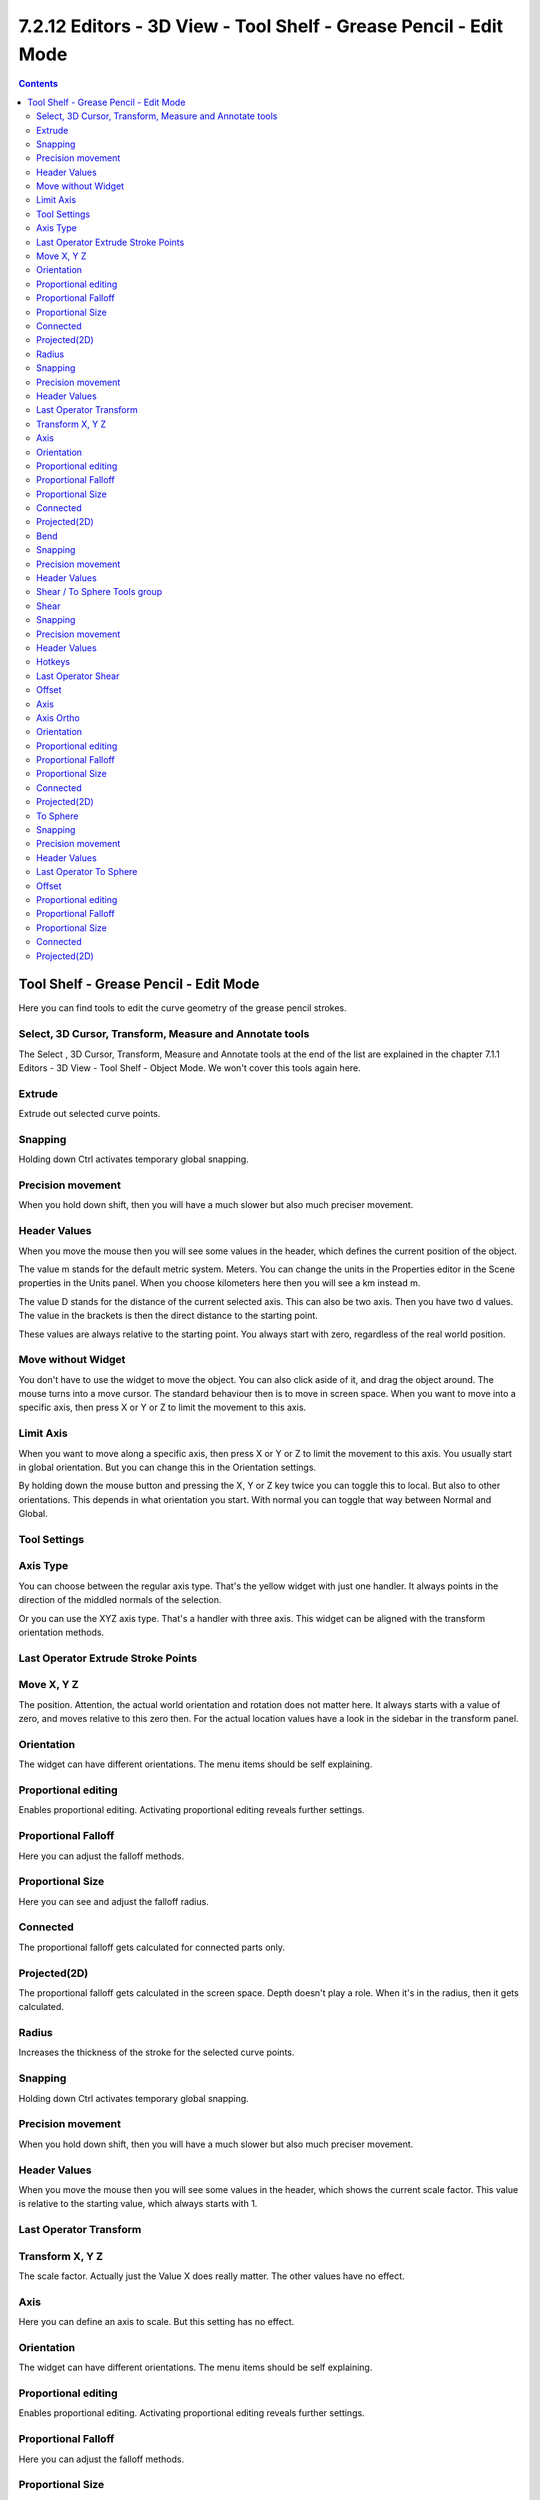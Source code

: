 *****************************************************************
7.2.12 Editors - 3D View - Tool Shelf - Grease Pencil - Edit Mode
*****************************************************************

.. contents:: Contents




Tool Shelf - Grease Pencil - Edit Mode
======================================

.. image:: graphics/7.2.12_Editors_-_3D_View_-_Tool_Shelf_-_Grease_Pencil_-_Edit_Mode/100002010000006F000000E64594A2ADE3AF810E.png

Here you can find tools to edit the curve geometry of the grease pencil strokes.



Select, 3D Cursor, Transform, Measure and Annotate tools
--------------------------------------------------------

The Select , 3D Cursor, Transform, Measure and Annotate tools at the end of the list are explained in the chapter 7.1.1 Editors - 3D View - Tool Shelf - Object Mode. We won't cover this tools again here.



Extrude 
--------

Extrude out selected curve points.



Snapping
--------

Holding down Ctrl activates temporary global snapping.



Precision movement
------------------

When you hold down shift, then you will have a much slower but also much preciser movement.



Header Values
-------------

When you move the mouse then you will see some values in the header, which defines the current position of the object. 

.. image:: graphics/7.2.12_Editors_-_3D_View_-_Tool_Shelf_-_Grease_Pencil_-_Edit_Mode/10000201000000D90000001E2FEE81784B25F466.png

The value m stands for the default metric system. Meters. You can change the units in the Properties editor in the Scene properties in the Units panel. When you choose kilometers here then you will see a km instead m.

The value D stands for the distance of the current selected axis. This can also be two axis. Then you have two d values. The value in the brackets is then the direct distance to the starting point.

These values are always relative to the starting point. You always start with zero, regardless of the real world position.



Move without Widget
-------------------

You don't have to use the widget to move the object. You can also click aside of it, and drag the object around. The mouse turns into a move cursor. The standard behaviour then is to move in screen space. When you want to move into a specific axis, then press X or Y or Z to limit the movement to this axis.



Limit Axis
----------

When you want to move along a specific axis, then press X or Y or Z to limit the movement to this axis. You usually start in global orientation. But you can change this in the Orientation settings.

.. image:: graphics/7.2.12_Editors_-_3D_View_-_Tool_Shelf_-_Grease_Pencil_-_Edit_Mode/100002010000011D000000CC2D097956E90B5F42.png

.. image:: graphics/7.2.12_Editors_-_3D_View_-_Tool_Shelf_-_Grease_Pencil_-_Edit_Mode/10000201000000F00000001AC426EC5611FEF97B.png

By holding down the mouse button and pressing the X, Y or Z key twice you can toggle this to local. But also to other orientations. This depends in what orientation you start. With normal you can toggle that way between Normal and Global.



Tool Settings
-------------



Axis Type
---------

You can choose between the regular axis type. That's the yellow widget with just one handler. It always points in the direction of the middled normals of the selection.

.. image:: graphics/7.2.12_Editors_-_3D_View_-_Tool_Shelf_-_Grease_Pencil_-_Edit_Mode/100002010000011D000000CC2D097956E90B5F42.png

.. image:: graphics/7.2.12_Editors_-_3D_View_-_Tool_Shelf_-_Grease_Pencil_-_Edit_Mode/100002010000014A00000128AC8A8EFE59064A54.png

Or you can use the XYZ axis type. That's a handler with three axis. This widget can be aligned with the transform orientation methods.



Last Operator Extrude Stroke Points
-----------------------------------



Move X, Y Z
-----------

The position. Attention, the actual world orientation and rotation does not matter here. It always starts with a value of zero, and moves relative to this zero then. For the actual location values have a look in the sidebar in the transform panel.



Orientation
-----------

The widget can have different orientations. The menu items should be self explaining.



Proportional editing
--------------------

Enables proportional editing. Activating proportional editing reveals further settings.



Proportional Falloff
--------------------

Here you can adjust the falloff methods.



Proportional Size
-----------------

Here you can see and adjust the falloff radius.



Connected
---------

The proportional falloff gets calculated for connected parts only.



Projected(2D)
-------------

The proportional falloff gets calculated in the screen space. Depth doesn't play a role. When it's in the radius, then it gets calculated.



Radius
------

Increases the thickness of the stroke for the selected curve points.



Snapping
--------

Holding down Ctrl activates temporary global snapping.



Precision movement
------------------

When you hold down shift, then you will have a much slower but also much preciser movement.



Header Values
-------------

When you move the mouse then you will see some values in the header, which shows the current scale factor. This value is relative to the starting value, which always starts with 1.

.. image:: graphics/7.2.12_Editors_-_3D_View_-_Tool_Shelf_-_Grease_Pencil_-_Edit_Mode/10000201000000A70000001C3961DAE85B2648DA.png



Last Operator Transform
-----------------------



Transform X, Y Z
----------------

The scale factor. Actually just the Value X does really matter. The other values have no effect. 



Axis
----

Here you can define an axis to scale. But this setting has no effect.



Orientation
-----------

The widget can have different orientations. The menu items should be self explaining.



Proportional editing
--------------------

Enables proportional editing. Activating proportional editing reveals further settings.



Proportional Falloff
--------------------

Here you can adjust the falloff methods.



Proportional Size
-----------------

Here you can see and adjust the falloff radius.



Connected
---------

The proportional falloff gets calculated for connected parts only.



Projected(2D)
-------------

The proportional falloff gets calculated in the screen space. Depth doesn't play a role. When it's in the radius, then it gets calculated.



Bend
----

Bends the selection.



Snapping
--------

Holding down Ctrl activates temporary global snapping.



Precision movement
------------------

When you hold down shift, then you will have a much slower but also much preciser movement.



Header Values
-------------

When you move the mouse then you will see some values in the header, which shows the current scale factor. This value is relative to the starting value, which always starts with 1.

.. image:: graphics/7.2.12_Editors_-_3D_View_-_Tool_Shelf_-_Grease_Pencil_-_Edit_Mode/10000201000001270000001FD2A643C3C07FFB22.png



Shear / To Sphere Tools group
-----------------------------



Shear
-----



Snapping
--------

Holding down Ctrl activates temporary global snapping.



Precision movement
------------------

When you hold down shift, then you will have a much slower but also much preciser movement.



Header Values
-------------

When you move the mouse then you will see some values in the header, which shows the current scale factor. This value is relative to the starting value, which always starts with 1.

.. image:: graphics/7.2.12_Editors_-_3D_View_-_Tool_Shelf_-_Grease_Pencil_-_Edit_Mode/10000201000001070000001BC98FCA207BCE0B92.png



Hotkeys
-------

As shown in the header, you can press X or Y to set the shear axis.



Last Operator Shear
-------------------



Offset
------

The shear offset. This value always starts at zero.



Axis
----

Here you can define the first axis for the shear transformation.



Axis Ortho
----------

Here you can define the second axis for the shear transformation



Orientation
-----------

The widget can have different orientations. The menu items should be self explaining.



Proportional editing
--------------------

Enables proportional editing. Activating proportional editing reveals further settings.



Proportional Falloff
--------------------

Here you can adjust the falloff methods.



Proportional Size
-----------------

Here you can see and adjust the falloff radius.



Connected
---------

The proportional falloff gets calculated for connected parts only.



Projected(2D)
-------------

The proportional falloff gets calculated in the screen space. Depth doesn't play a role. When it's in the radius, then it gets calculated.



To Sphere
---------

Transforms the selection into a sphere shape.



Snapping
--------

Holding down Ctrl activates temporary global snapping.



Precision movement
------------------

When you hold down shift, then you will have a much slower but also much preciser movement.



Header Values
-------------

When you move the mouse then you will see some values in the header, which shows the current to sphere factor. This value is relative to the starting value, which always starts with 0.

.. image:: graphics/7.2.12_Editors_-_3D_View_-_Tool_Shelf_-_Grease_Pencil_-_Edit_Mode/10000201000000810000001A0BC5DE06BE5141C2.png



Last Operator To Sphere
-----------------------



Offset
------

The to sphere factor. This value is relative to the starting value, which always starts with 0.



Proportional editing
--------------------

Enables proportional editing. Activating proportional editing reveals further settings.



Proportional Falloff
--------------------

Here you can adjust the falloff methods.



Proportional Size
-----------------

Here you can see and adjust the falloff radius.



Connected
---------

The proportional falloff gets calculated for connected parts only.



Projected(2D)
-------------

The proportional falloff gets calculated in the screen space. Depth doesn't play a role. When it's in the radius, then it gets calculated.






